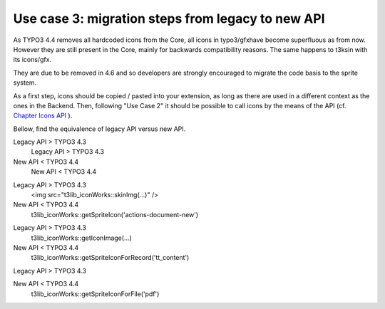 ﻿

.. ==================================================
.. FOR YOUR INFORMATION
.. --------------------------------------------------
.. -*- coding: utf-8 -*- with BOM.

.. ==================================================
.. DEFINE SOME TEXTROLES
.. --------------------------------------------------
.. role::   underline
.. role::   typoscript(code)
.. role::   ts(typoscript)
   :class:  typoscript
.. role::   php(code)


Use case 3: migration steps from legacy to new API
^^^^^^^^^^^^^^^^^^^^^^^^^^^^^^^^^^^^^^^^^^^^^^^^^^

As TYPO3 4.4 removes all hardcoded icons from the Core, all icons in
typo3/gfxhave become superfluous as from now. However they are still
present in the Core, mainly for backwards compatibility reasons. The
same happens to t3ksin with its icons/gfx.

They are due to be removed in 4.6 and so developers are strongly
encouraged to migrate the code basis to the sprite system.

As a first step, icons should be copied / pasted into your extension,
as long as there are used in a different context as the ones in the
Backend. Then, following "Use Case 2" it should be possible to call
icons by the means of the API (cf. `Chapter Icons API
<#1.3.4.Icons%20API|outline>`_ ).

Bellow, find the equivalence of legacy API versus new API.


.. ### BEGIN~OF~TABLE ###

.. container:: table-row

   Legacy API > TYPO3 4.3
         Legacy API > TYPO3 4.3
   
   New API < TYPO3 4.4
         New API < TYPO3 4.4


.. container:: table-row

   Legacy API > TYPO3 4.3
         <img src="t3lib\_iconWorks::skinImg(...)" />
   
   New API < TYPO3 4.4
         t3lib\_iconWorks::getSpriteIcon('actions-document-new')


.. container:: table-row

   Legacy API > TYPO3 4.3
         t3lib\_iconWorks::getIconImage(...)
   
   New API < TYPO3 4.4
         t3lib\_iconWorks::getSpriteIconForRecord('tt\_content')


.. container:: table-row

   Legacy API > TYPO3 4.3
   
   
   New API < TYPO3 4.4
         t3lib\_iconWorks::getSpriteIconForFile('pdf')


.. ###### END~OF~TABLE ######

